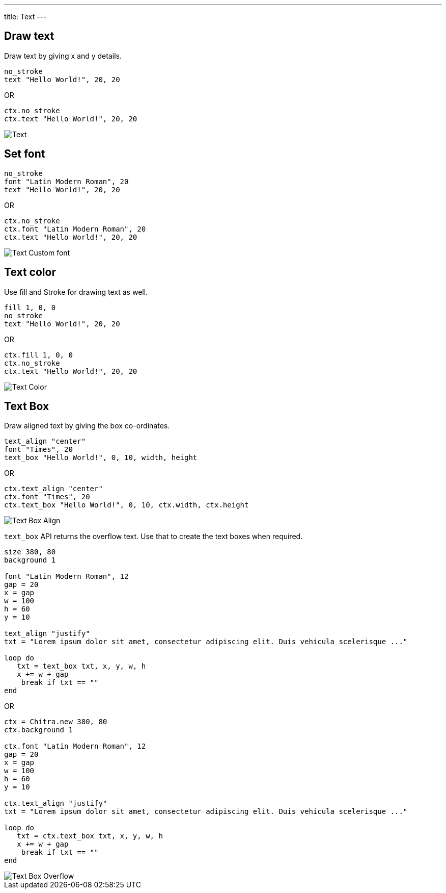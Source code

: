---
title: Text
---

== Draw text

Draw text by giving x and y details.

[source,crystal]
----
no_stroke
text "Hello World!", 20, 20
----

OR

[source,crystal]
----
ctx.no_stroke
ctx.text "Hello World!", 20, 20
----

image::/chitra/images/text_default.png[Text]

== Set font

[source,crystal]
----
no_stroke
font "Latin Modern Roman", 20
text "Hello World!", 20, 20
----

OR

[source,crystal]
----
ctx.no_stroke
ctx.font "Latin Modern Roman", 20
ctx.text "Hello World!", 20, 20
----

image::/chitra/images/text_font.png[Text Custom font]

== Text color

Use fill and Stroke for drawing text as well.

[source,crystal]
----
fill 1, 0, 0
no_stroke
text "Hello World!", 20, 20
----

OR

[source,crystal]
----
ctx.fill 1, 0, 0
ctx.no_stroke
ctx.text "Hello World!", 20, 20
----

image::/chitra/images/text_color.png[Text Color]

== Text Box

Draw aligned text by giving the box co-ordinates.

[source,crystal]
----
text_align "center"
font "Times", 20
text_box "Hello World!", 0, 10, width, height
----

OR

[source,crystal]
----
ctx.text_align "center"
ctx.font "Times", 20
ctx.text_box "Hello World!", 0, 10, ctx.width, ctx.height
----

image::/chitra/images/text_box_align.png[Text Box Align]

`text_box` API returns the overflow text. Use that to create the text boxes when required.

[source,crystal]
----
size 380, 80
background 1

font "Latin Modern Roman", 12
gap = 20
x = gap
w = 100
h = 60
y = 10

text_align "justify"
txt = "Lorem ipsum dolor sit amet, consectetur adipiscing elit. Duis vehicula scelerisque ..."

loop do
   txt = text_box txt, x, y, w, h
   x += w + gap
    break if txt == ""
end
----

OR

[source,crystal]
----
ctx = Chitra.new 380, 80
ctx.background 1

ctx.font "Latin Modern Roman", 12
gap = 20
x = gap
w = 100
h = 60
y = 10

ctx.text_align "justify"
txt = "Lorem ipsum dolor sit amet, consectetur adipiscing elit. Duis vehicula scelerisque ..."

loop do
   txt = ctx.text_box txt, x, y, w, h
   x += w + gap
    break if txt == ""
end
----

image::/chitra/images/text_box_overflow.png[Text Box Overflow]
